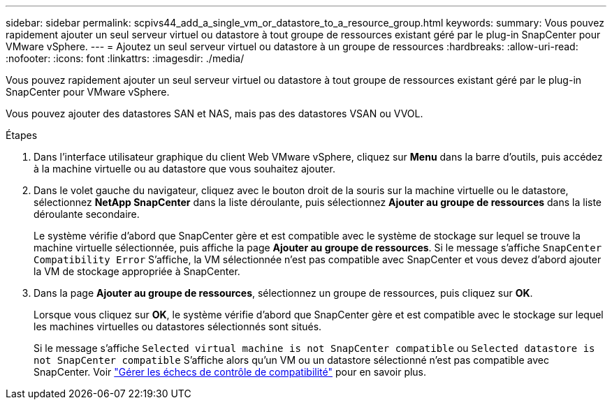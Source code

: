 ---
sidebar: sidebar 
permalink: scpivs44_add_a_single_vm_or_datastore_to_a_resource_group.html 
keywords:  
summary: Vous pouvez rapidement ajouter un seul serveur virtuel ou datastore à tout groupe de ressources existant géré par le plug-in SnapCenter pour VMware vSphere. 
---
= Ajoutez un seul serveur virtuel ou datastore à un groupe de ressources
:hardbreaks:
:allow-uri-read: 
:nofooter: 
:icons: font
:linkattrs: 
:imagesdir: ./media/


[role="lead"]
Vous pouvez rapidement ajouter un seul serveur virtuel ou datastore à tout groupe de ressources existant géré par le plug-in SnapCenter pour VMware vSphere.

Vous pouvez ajouter des datastores SAN et NAS, mais pas des datastores VSAN ou VVOL.

.Étapes
. Dans l'interface utilisateur graphique du client Web VMware vSphere, cliquez sur *Menu* dans la barre d'outils, puis accédez à la machine virtuelle ou au datastore que vous souhaitez ajouter.
. Dans le volet gauche du navigateur, cliquez avec le bouton droit de la souris sur la machine virtuelle ou le datastore, sélectionnez *NetApp SnapCenter* dans la liste déroulante, puis sélectionnez *Ajouter au groupe de ressources* dans la liste déroulante secondaire.
+
Le système vérifie d'abord que SnapCenter gère et est compatible avec le système de stockage sur lequel se trouve la machine virtuelle sélectionnée, puis affiche la page *Ajouter au groupe de ressources*. Si le message s'affiche `SnapCenter Compatibility Error` S'affiche, la VM sélectionnée n'est pas compatible avec SnapCenter et vous devez d'abord ajouter la VM de stockage appropriée à SnapCenter.

. Dans la page *Ajouter au groupe de ressources*, sélectionnez un groupe de ressources, puis cliquez sur *OK*.
+
Lorsque vous cliquez sur *OK*, le système vérifie d'abord que SnapCenter gère et est compatible avec le stockage sur lequel les machines virtuelles ou datastores sélectionnés sont situés.

+
Si le message s'affiche `Selected virtual machine is not SnapCenter compatible` ou `Selected datastore is not SnapCenter compatible` S'affiche alors qu'un VM ou un datastore sélectionné n'est pas compatible avec SnapCenter. Voir link:scpivs44_create_resource_groups_for_vms_and_datastores.html#manage-compatibility-check-failures["Gérer les échecs de contrôle de compatibilité"] pour en savoir plus.


